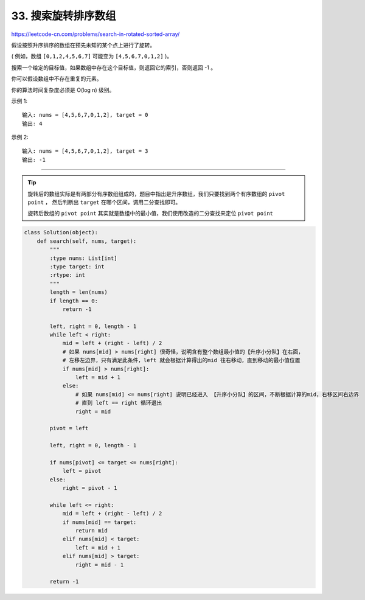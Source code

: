 ================================
33. 搜索旋转排序数组
================================

https://leetcode-cn.com/problems/search-in-rotated-sorted-array/


假设按照升序排序的数组在预先未知的某个点上进行了旋转。

( 例如，数组 ``[0,1,2,4,5,6,7]`` 可能变为 ``[4,5,6,7,0,1,2]`` )。

搜索一个给定的目标值，如果数组中存在这个目标值，则返回它的索引，否则返回 -1 。

你可以假设数组中不存在重复的元素。

你的算法时间复杂度必须是 O(log n) 级别。

示例 1::

    输入: nums = [4,5,6,7,0,1,2], target = 0
    输出: 4

示例 2::

    输入: nums = [4,5,6,7,0,1,2], target = 3
    输出: -1


--------------------------------------------------------

.. tip::

    旋转后的数组实际是有两部分有序数组组成的，题目中指出是升序数组，我们只要找到两个有序数组的 ``pivot point`` ，
    然后判断出 ``target`` 在哪个区间，调用二分查找即可。

    旋转后数组的 ``pivot point`` 其实就是数组中的最小值，我们使用改造的二分查找来定位 ``pivot point``


.. code:: python

    class Solution(object):
        def search(self, nums, target):
            """
            :type nums: List[int]
            :type target: int
            :rtype: int
            """
            length = len(nums)
            if length == 0:
                return -1

            left, right = 0, length - 1
            while left < right:
                mid = left + (right - left) / 2
                # 如果 nums[mid] > nums[right] 很奇怪，说明含有整个数组最小值的【升序小分队】在右面，
                # 左移左边界，只有满足此条件，left 就会根据计算得出的mid 往右移动，直到移动的最小值位置
                if nums[mid] > nums[right]:
                    left = mid + 1
                else:
                    # 如果 nums[mid] <= nums[right] 说明已经进入 【升序小分队】的区间，不断根据计算的mid，右移区间右边界
                    # 直到 left == right 循环退出
                    right = mid

            pivot = left

            left, right = 0, length - 1

            if nums[pivot] <= target <= nums[right]:
                left = pivot
            else:
                right = pivot - 1

            while left <= right:
                mid = left + (right - left) / 2
                if nums[mid] == target:
                    return mid
                elif nums[mid] < target:
                    left = mid + 1
                elif nums[mid] > target:
                    right = mid - 1

            return -1
